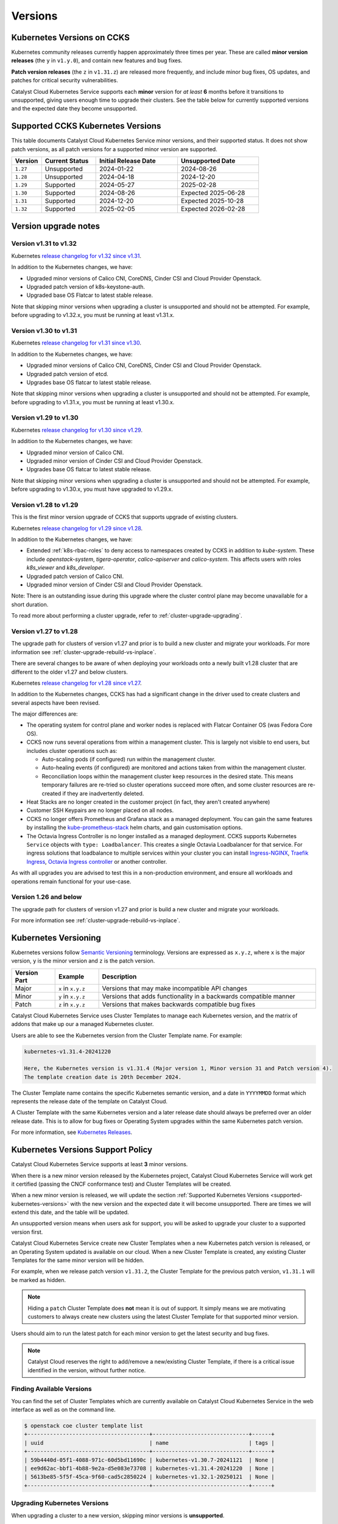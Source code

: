 .. _kubernetes-versions:

########
Versions
########

***************************
Kubernetes Versions on CCKS
***************************

Kubernetes community releases currently happen approximately three times per year.
These are called **minor version releases** (the ``y`` in ``v1.y.0``),
and contain new features and bug fixes.

**Patch version releases** (the ``z`` in ``v1.31.z``) are released more frequently,
and include minor bug fixes, OS updates, and patches for critical security vulnerabilities.

Catalyst Cloud Kubernetes Service supports each **minor** version for *at least*
**6** months before it transitions to unsupported, giving users enough time to upgrade
their clusters. See the table below for currently supported versions and the expected
date they become unsupported.

.. _supported-kubernetes-versions:

**********************************
Supported CCKS Kubernetes Versions
**********************************

This table documents Catalyst Cloud Kubernetes Service minor versions, and their supported status.
It does not show patch versions, as all patch versions for a supported minor version are supported.


.. list-table::
   :widths: 11 20 30 30
   :header-rows: 1

   * - Version
     - Current Status
     - Initial Release Date
     - Unsupported Date
   * - ``1.27``
     - Unsupported
     - 2024-01-22
     - 2024-08-26
   * - ``1.28``
     - Unsupported
     - 2024-04-18
     - 2024-12-20
   * - ``1.29``
     - Supported
     - 2024-05-27
     - 2025-02-28
   * - ``1.30``
     - Supported
     - 2024-08-26
     - Expected 2025-06-28
   * - ``1.31``
     - Supported
     - 2024-12-20
     - Expected 2025-10-28
   * - ``1.32``
     - Supported
     - 2025-02-05
     - Expected 2026-02-28


**********************
Version upgrade notes
**********************

Version v1.31 to v1.32
======================

Kubernetes `release changelog for v1.32 since v1.31`_.

.. _`release changelog for v1.32 since v1.31`: https://github.com/kubernetes/kubernetes/blob/master/CHANGELOG/CHANGELOG-1.32.md

In addition to the Kubernetes changes, we have:

* Upgraded minor versions of Calico CNI, CoreDNS, Cinder CSI and Cloud Provider Openstack.
* Upgraded patch version of k8s-keystone-auth.
* Upgraded base OS Flatcar to latest stable release.


Note that skipping minor versions when upgrading a cluster is unsupported and
should not be attempted. For example, before upgrading to v1.32.x, you must
be running at least v1.31.x.


Version v1.30 to v1.31
======================

Kubernetes `release changelog for v1.31 since v1.30`_.

.. _`release changelog for v1.31 since v1.30`: https://github.com/kubernetes/kubernetes/blob/master/CHANGELOG/CHANGELOG-1.31.md

In addition to the Kubernetes changes, we have:

* Upgraded minor versions of Calico CNI, CoreDNS, Cinder CSI and Cloud Provider Openstack.
* Upgraded patch version of etcd.
* Upgrades base OS flatcar to latest stable release.


Note that skipping minor versions when upgrading a cluster is unsupported and
should not be attempted. For example, before upgrading to v1.31.x, you must
be running at least v1.30.x.


Version v1.29 to v1.30
======================

Kubernetes `release changelog for v1.30 since v1.29`_.

.. _`release changelog for v1.30 since v1.29`: https://github.com/kubernetes/kubernetes/blob/master/CHANGELOG/CHANGELOG-1.30.md

In addition to the Kubernetes changes, we have:

* Upgraded minor version of Calico CNI.
* Upgraded minor version of Cinder CSI and Cloud Provider Openstack.
* Upgrades base OS flatcar to latest stable release.


Note that skipping minor versions when upgrading a cluster is unsupported and
should not be attempted. For example, before upgrading to v1.30.x, you must
have upgraded to v1.29.x.


Version v1.28 to v1.29
======================

This is the first minor version upgrade of CCKS that supports upgrade of existing clusters.

Kubernetes `release changelog for v1.29 since v1.28`_.

In addition to the Kubernetes changes, we have:

* Extended :ref:`k8s-rbac-roles` to deny access to namespaces created by CCKS in addition to `kube-system`.
  These include `openstack-system`, `tigera-operator`, `calico-apiserver` and `calico-system`.
  This affects users with roles `k8s_viewer` and `k8s_developer`.
* Upgraded patch version of Calico CNI.
* Upgraded minor version of Cinder CSI and Cloud Provider Openstack.

Note: There is an outstanding issue during this upgrade where the cluster control plane may become
unavailable for a short duration.

To read more about performing a cluster upgrade, refer to :ref:`cluster-upgrade-upgrading`.


.. _`release changelog for v1.29 since v1.28`: https://github.com/kubernetes/kubernetes/blob/master/CHANGELOG/CHANGELOG-1.29.md


Version v1.27 to v1.28
======================

The upgrade path for clusters of version v1.27 and prior is to build a new cluster and migrate your workloads.
For more information see :ref:`cluster-upgrade-rebuild-vs-inplace`.

There are several changes to be aware of when deploying your workloads onto a newly built v1.28 cluster that
are different to the older v1.27 and below clusters.

Kubernetes `release changelog for v1.28 since v1.27`_.

In addition to the Kubernetes changes, CCKS has had a significant change in the driver used to create clusters
and several aspects have been revised.

The major differences are:

* The operating system for control plane and worker nodes is replaced with Flatcar Container OS (was Fedora Core OS).
* CCKS now runs several operations from within a management cluster. This is largely not visible to end users, but
  includes cluster operations such as:

  * Auto-scaling pods (if configured) run within the management cluster.
  * Auto-healing events (if configured) are monitored and actions taken from within the management cluster.
  * Reconciliation loops within the management cluster keep resources in the desired state.
    This means temporary failures are re-tried so cluster operations succeed more often, and
    some cluster resources are re-created if they are inadvertently deleted.
* Heat Stacks are no longer created in the customer project (in fact, they aren't created anywhere)
* Customer SSH Keypairs are no longer placed on all nodes.
* CCKS no longer offers Prometheus and Grafana stack as a managed deployment.
  You can gain the same features by installing the `kube-prometheus-stack`_ helm charts, and gain customisation options.
* The Octavia Ingress Controller is no longer installed as a managed deployment.
  CCKS supports Kubernetes ``Service`` objects with ``type: Loadbalancer``.
  This creates a single Octavia Loadbalancer for that service.
  For ingress solutions that loadbalance to multiple services within your cluster you can install
  `Ingress-NGINX`_, `Traefik Ingress`_, `Octavia Ingress controller`_ or another controller.

As with all upgrades you are advised to test this in a non-production environment, and ensure all workloads and
operations remain functional for your use-case.

.. _`release changelog for v1.28 since v1.27`: https://github.com/kubernetes/kubernetes/blob/master/CHANGELOG/CHANGELOG-1.28.md
.. _`kube-prometheus-stack`: https://github.com/prometheus-community/helm-charts/tree/main/charts/kube-prometheus-stack/
.. _`Ingress-NGINX`: https://kubernetes.github.io/ingress-nginx/
.. _`Traefik Ingress`: https://doc.traefik.io/traefik/getting-started/install-traefik/#use-the-helm-chart
.. _`Octavia Ingress controller`: https://github.com/kubernetes/cloud-provider-openstack/blob/master/docs/octavia-ingress-controller/using-octavia-ingress-controller.md

Version 1.26 and below
======================

The upgrade path for clusters of version v1.27 and prior is build a new cluster and migrate your workloads.

For more information see :ref:`cluster-upgrade-rebuild-vs-inplace`.

**********************
Kubernetes Versioning
**********************

Kubernetes versions follow `Semantic Versioning`_ terminology.
Versions are expressed as ``x.y.z``, where ``x`` is the major version, ``y`` is the minor version
and ``z`` is the patch version.

.. list-table::
   :widths: 10 10 50
   :header-rows: 1

   * - Version Part
     - Example
     - Description
   * - Major
     - ``x`` in ``x.y.z``
     - Versions that may make incompatible API changes
   * - Minor
     - ``y`` in ``x.y.z``
     - Versions that adds functionality in a backwards compatible manner
   * - Patch
     - ``z`` in ``x.y.z``
     - Versions that makes backwards compatible bug fixes

Catalyst Cloud Kubernetes Service uses Cluster Templates to manage each Kubernetes
version, and the matrix of addons that make up our a managed Kubernetes cluster.

Users are able to see the Kubernetes version from the Cluster Template name. For
example:

.. code-block:: text

  kubernetes-v1.31.4-20241220

  Here, the Kubernetes version is v1.31.4 (Major version 1, Minor version 31 and Patch version 4).
  The template creation date is 20th December 2024.

The Cluster Template name contains the specific Kubernetes semantic version,
and a date in ``YYYYMMDD`` format which represents the release date of the template on Catalyst Cloud.

A Cluster Template with the same Kubernetes version and a later release date should always
be preferred over an older release date. This is to allow for bug fixes or Operating System
upgrades within the same Kubernetes patch version.

For more information, see `Kubernetes Releases`_.

.. _`Semantic Versioning`: https://semver.org
.. _`Kubernetes Releases`: https://kubernetes.io/releases

**********************************
Kubernetes Versions Support Policy
**********************************

Catalyst Cloud Kubernetes Service supports at least **3** minor versions.

When there is a new minor version released by the Kubernetes project, Catalyst
Cloud Kubernetes Service will work get it certified (passing the CNCF conformance
test) and Cluster Templates will be created.

When a new minor version is released, we will update the section
:ref:`Supported Kubernetes Versions <supported-kubernetes-versions>` with the new version and the expected
date it will become unsupported. There are times we will extend this date, and
the table will be updated.

An unsupported version means when users ask for support, you will be asked
to upgrade your cluster to a supported version first.

Catalyst Cloud Kubernetes Service create new Cluster Templates when a new
Kubernetes patch version is released, or an Operating System updated is available
on our cloud. When a new Cluster Template is created, any existing Cluster Templates
for the same minor version will be hidden.

For example, when we release patch version ``v1.31.2``, the Cluster Template for
the previous patch version, ``v1.31.1`` will be marked as hidden.

.. note::

    Hiding a ``patch`` Cluster Template does **not** mean it is out of support.
    It simply means we are motivating customers to always create new clusters
    using the latest Cluster Template for that supported minor version.

Users should aim to run the latest patch for each minor version to get the latest
security and bug fixes.

.. note::

  Catalyst Cloud reserves the right to add/remove a new/existing Cluster
  Template, if there is a critical issue identified in the version,
  without further notice.

Finding Available Versions
==========================

You can find the set of Cluster Templates which are currently available on
Catalyst Cloud Kubernetes Service in the web interface as well as on the command line.

.. code-block:: console

  $ openstack coe cluster template list
  +--------------------------------------+------------------------------+------+
  | uuid                                 | name                         | tags |
  +--------------------------------------+------------------------------+------+
  | 59b4440d-05f1-4088-971c-60d5bd11690c | kubernetes-v1.30.7-20241121  | None |
  | ee9d62ac-bbf1-4b88-9e2a-d5e083e73708 | kubernetes-v1.31.4-20241220  | None |
  | 5613be85-5f5f-45ca-9f60-cad5c2850224 | kubernetes-v1.32.1-20250121  | None |
  +--------------------------------------+------------------------------+------+


Upgrading Kubernetes Versions
=============================

When upgrading a cluster to a new version, skipping minor versions is **unsupported**.

For example, if the current cluster version is v1.29.x, then you cannot
upgrade directly to a v1.31.x. You have to upgrade to v1.30.x first,
and then perform another upgrade to v1.31.x.

This is in line with the `Kubernetes Version Skew policy`_, and also takes into account the
additional components that Catalyst Cloud Kubernetes Service is formed with.

.. warning::

    Catalyst Cloud reserves the right to force a *patch* version upgrade if
    there is an urgent critical security vulnerability
    (`CVE`_ rated as ``HIGH`` or ``CRITICAL``), and the customer cannot be contacted.

.. _`CVE`: https://cve.mitre.org
.. _`Kubernetes Version Skew policy`: https://kubernetes.io/releases/version-skew-policy/
